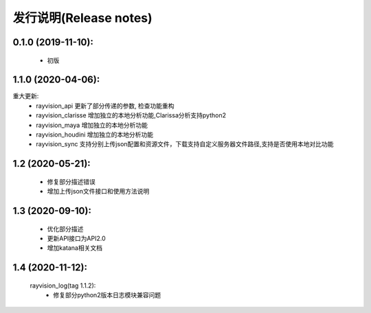 发行说明(Release notes)
=======================

0.1.0 (2019-11-10):
--------------------

    - 初版

1.1.0 (2020-04-06):
--------------------

重大更新:
    - rayvision_api 更新了部分传递的参数, 检查功能重构
    - rayvision_clarisse 增加独立的本地分析功能,Clarissa分析支持python2
    - rayvision_maya 增加独立的本地分析功能
    - rayvision_houdini 增加独立的本地分析功能
    - rayvision_sync 支持分别上传json配置和资源文件，下载支持自定义服务器文件路径,支持是否使用本地对比功能

1.2 (2020-05-21):
--------------------
    - 修复部分描述错误
    - 增加上传json文件接口和使用方法说明

1.3 (2020-09-10):
--------------------
   - 优化部分描述
   - 更新API接口为API2.0
   - 增加katana相关文档

1.4 (2020-11-12):
-----------------------
   rayvision_log(tag 1.1.2):
     - 修复部分python2版本日志模块兼容问题

